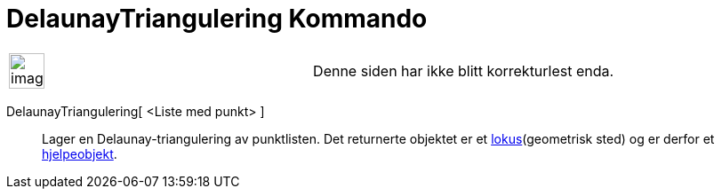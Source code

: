 = DelaunayTriangulering Kommando
:page-en: commands/DelaunayTriangulation
ifdef::env-github[:imagesdir: /nb/modules/ROOT/assets/images]

[width="100%",cols="50%,50%",]
|===
a|
image:Ambox_content.png[image,width=40,height=40]

|Denne siden har ikke blitt korrekturlest enda.
|===

DelaunayTriangulering[ <Liste med punkt> ]::
  Lager en Delaunay-triangulering av punktlisten.
  Det returnerte objektet er et xref:/commands/GeometriskSted.adoc[lokus](geometrisk sted) og er derfor et
  xref:/Frie_objekt_avhengige_objekt_og_hjelpeobjekt.adoc[hjelpeobjekt].
